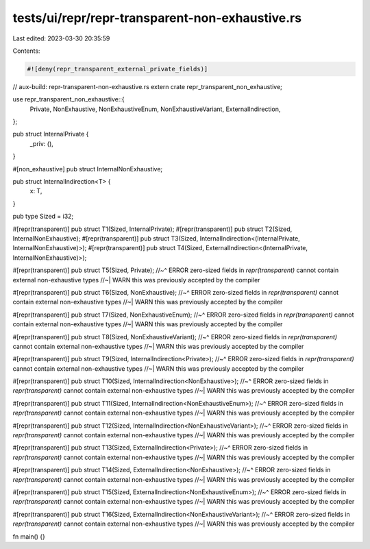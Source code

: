 tests/ui/repr/repr-transparent-non-exhaustive.rs
================================================

Last edited: 2023-03-30 20:35:59

Contents:

.. code-block:: rs

    #![deny(repr_transparent_external_private_fields)]

// aux-build: repr-transparent-non-exhaustive.rs
extern crate repr_transparent_non_exhaustive;

use repr_transparent_non_exhaustive::{
    Private,
    NonExhaustive,
    NonExhaustiveEnum,
    NonExhaustiveVariant,
    ExternalIndirection,
};

pub struct InternalPrivate {
    _priv: (),
}

#[non_exhaustive]
pub struct InternalNonExhaustive;

pub struct InternalIndirection<T> {
    x: T,
}

pub type Sized = i32;

#[repr(transparent)]
pub struct T1(Sized, InternalPrivate);
#[repr(transparent)]
pub struct T2(Sized, InternalNonExhaustive);
#[repr(transparent)]
pub struct T3(Sized, InternalIndirection<(InternalPrivate, InternalNonExhaustive)>);
#[repr(transparent)]
pub struct T4(Sized, ExternalIndirection<(InternalPrivate, InternalNonExhaustive)>);

#[repr(transparent)]
pub struct T5(Sized, Private);
//~^ ERROR zero-sized fields in `repr(transparent)` cannot contain external non-exhaustive types
//~| WARN this was previously accepted by the compiler

#[repr(transparent)]
pub struct T6(Sized, NonExhaustive);
//~^ ERROR zero-sized fields in `repr(transparent)` cannot contain external non-exhaustive types
//~| WARN this was previously accepted by the compiler

#[repr(transparent)]
pub struct T7(Sized, NonExhaustiveEnum);
//~^ ERROR zero-sized fields in `repr(transparent)` cannot contain external non-exhaustive types
//~| WARN this was previously accepted by the compiler

#[repr(transparent)]
pub struct T8(Sized, NonExhaustiveVariant);
//~^ ERROR zero-sized fields in `repr(transparent)` cannot contain external non-exhaustive types
//~| WARN this was previously accepted by the compiler

#[repr(transparent)]
pub struct T9(Sized, InternalIndirection<Private>);
//~^ ERROR zero-sized fields in `repr(transparent)` cannot contain external non-exhaustive types
//~| WARN this was previously accepted by the compiler

#[repr(transparent)]
pub struct T10(Sized, InternalIndirection<NonExhaustive>);
//~^ ERROR zero-sized fields in `repr(transparent)` cannot contain external non-exhaustive types
//~| WARN this was previously accepted by the compiler

#[repr(transparent)]
pub struct T11(Sized, InternalIndirection<NonExhaustiveEnum>);
//~^ ERROR zero-sized fields in `repr(transparent)` cannot contain external non-exhaustive types
//~| WARN this was previously accepted by the compiler

#[repr(transparent)]
pub struct T12(Sized, InternalIndirection<NonExhaustiveVariant>);
//~^ ERROR zero-sized fields in `repr(transparent)` cannot contain external non-exhaustive types
//~| WARN this was previously accepted by the compiler

#[repr(transparent)]
pub struct T13(Sized, ExternalIndirection<Private>);
//~^ ERROR zero-sized fields in `repr(transparent)` cannot contain external non-exhaustive types
//~| WARN this was previously accepted by the compiler

#[repr(transparent)]
pub struct T14(Sized, ExternalIndirection<NonExhaustive>);
//~^ ERROR zero-sized fields in `repr(transparent)` cannot contain external non-exhaustive types
//~| WARN this was previously accepted by the compiler

#[repr(transparent)]
pub struct T15(Sized, ExternalIndirection<NonExhaustiveEnum>);
//~^ ERROR zero-sized fields in `repr(transparent)` cannot contain external non-exhaustive types
//~| WARN this was previously accepted by the compiler

#[repr(transparent)]
pub struct T16(Sized, ExternalIndirection<NonExhaustiveVariant>);
//~^ ERROR zero-sized fields in `repr(transparent)` cannot contain external non-exhaustive types
//~| WARN this was previously accepted by the compiler

fn main() {}


